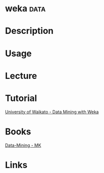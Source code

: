 #+TAGS: data


* weka								       :data:
* Description
* Usage
* Lecture
* Tutorial
[[https://weka.waikato.ac.nz/explorer][University of Waikato - Data Mining with Weka]]
* Books
[[file://home/crito/Documents/Data_Mining/Data-Mining.pdf][Data-Mining - MK]]
* Links
